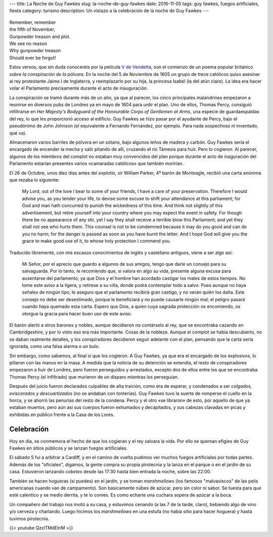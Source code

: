 ---
title: La Noche de Guy Fawkes
slug: la-noche-de-guy-fawkes
date: 2016-11-05
tags: guy fawkes, fuegos artificiales, fiesta
category: turismo
description: Un vistazo a la celebración de la noche de Guy Fawkes
---


.. figure:: /images/guy-fawkes-mask.png
   :width: 75%
   :align: center

| Remember, remember
| the fifth of November,
| Gunpowder treason and plot.
| We see no reason
| Why gunpowder treason
| Should ever be forgot!

.. TEASER_END

Estos versos, que sin duda conoceréis por la película `V de
Vendetta`_, son el comienzo de un poema popular británico sobre *la
conspiración de la pólvora*. En la noche del 5 de Noviembre de 1605 un
grupo de trece católicos quiso asesinar al rey protestante Jaime I de
Inglaterra, y reemplazarlo por su hija, la princesa Isabel (la del
atún claro). La idea era hacer volar el Parlamento precisamente
durante el acto de inauguración.

.. _V de Vendetta: http://www.imdb.com/title/tt0434409/

La conspiración se tramó durante más de un año, ya que al parecer, los
cinco principales malandrines empezaron a reunirse en diversos pubs de
Londres ya en mayo de 1604 para urdir el plan. Uno de ellos, Thomas
Percy, consiguió infiltrarse en *Her Majesty's Bodyguard of the
Honourable Corps of Gentlemen at Arms*, una especie de guardaespaldas
del rey, lo que les proporcionó acceso al edificio. Guy Fawkes se hizo
pasar por el ayudante de Percy, bajo el pseudónimo de John Johnson (el
equivalente a Fernando Fernández, por ejemplo. Para nada sospechoso ni
inventado, qué va).

Almacenaron varios barriles de pólvora en un sótano, bajo algunos
leños de madera y carbón. Guy Fawkes sería el encargado de encender la
mecha y salir pitando de allí, cruzando el río Támesis para huir. Pero
lo cogieron. Al parecer, algunos de los miembros del complot no
estaban muy convencidos del plan porque durante el acto de inaguración
del Parlamento estarían presentes varios «camaradas católicos» que
también morirían.

El 26 de Octubre, unos diez días antes del *explotío*, sir William
Parker, 4º barón de Monteagle, recibió una carta anónima que rezaba lo
siguiente:

    My Lord, out of the love I bear to some of your friends, I have a
    care of your preservation. Therefore I would advise you, as you
    tender your life, to devise some excuse to shift your attendance
    at this parliament; for God and man hath concurred to punish the
    wickedness of this time. And think not slightly of this
    advertisement, but retire yourself into your country where you may
    expect the event in safety. For though there be no appearance of
    any stir, yet I say they shall receive a terrible blow this
    Parliament; and yet they shall not see who hurts them. This
    counsel is not to be condemned because it may do you good and can
    do you no harm; for the danger is passed as soon as you have burnt
    the letter. And I hope God will give you the grace to make good
    use of it, to whose holy protection I commend you.

Traducido libremente, con mis escasos conocimientos de inglés y
castellano antiguos, viene a ser algo así:

	Mi Señor, por el aprecio que guardo a algunos de sus amigos, tengo
	que darle un consejo para su salvaguarda. Por lo tanto, le
	recomiendo que, si valora en algo su vida, presente alguna excusa
	para ausentarse del parlamento; ya que Dios y el hombre han
	acordado castigar los males de estos tiempos. No tome este aviso a
	la ligera, y retírese a su villa, donde podrá contemplar todo a
	salvo. Pues aunque no haya señales de ningún tipo, le aseguro que
	el parlamento recibirá gran castigo, y no verán quién los
	daña. Este consejo no debe ser desestimado, porque le beneficiará
	y no puede causarle ningún mal; el peligro pasará cuando haya
	quemado esta carta. Espero que Dios, a quien cuya sagrada
	protección os encomiendo, os otorgue la gracia para hacer buen uso
	de este aviso.


El barón alertó a otros barones y nobles, aunque decidieron no
contárselo al rey, que se encontraba cazando en Cambridgeshire, y por
lo visto eso era más importante. Cosas de la nobleza. Aunque el
complot se había descubierto, no se daban realmente detalles, y los
conspiradores decidieron seguir adelante con el plan, pensando que la
carta sería ignorada, como una falsa alarma o un bulo.

Sin embargo, como sabemos, al final sí que los cogieron. A Guy Fawkes,
ya que era el encargado de los explosivos, lo pillaron con las manos
en la masa. A medida que la noticia de su detención se extendía, el
resto de conspiradores empezaron a huir de Londres, pero fueron
perseguidos y arrestados, excepto dos de ellos entre los que se
encontraba Thomas Percy (el infiltrado) que murieron de un disparo
mientras los perseguían.

Después del juicio fueron declarados culpables de alta traición, como
era de esperar, y condenados a ser *colgados, eviscerados y
descuartizados* (no se andaban con tonterías). Guy Fawkes tuvo la
suerte de romperse el cuello en la horca, y se ahorró las penurias del
resto de la condena. Percy y el otro «se libraron» de esto, por
aquello de que ya estaban muertos, pero aún así sus cuerpos fueron
exhumados y decapitados, y sus cabezas clavadas en picas y exhibidas
en público frente a la Casa de los Lores.

Celebración
-----------

Hoy en día, se conmemora el hecho de que los cogieran y el rey salvara
la vida. Por ello se queman efigies de Guy Fawkes en sitios públicos y
se lanzan fuegos artificiales.

El sábado 5 fui a arbitrar a Cardiff, y en el camino de vuelta pudimos
ver muchos fuegos artificiales por todas partes. Además de los
"oficiales", digamos, la gente compra su propia pirotecnia y la lanza
en el parque o en el jardín de su casa. Estuvieron lanzando *cobetes*
desde las 17:30 hasta bien entrada la noche, sobre las 22:00.

También se hacen hogueras (si puedes) en el jardín, y se toman
*marshmellows* (los famosos "malvaviscos" de las pelis americanas
cuando van de campamento). Son básicamente núbes de azúcar, pero sin
color ni sabor. Se tuesta para que esté calentico y se medio derrita,
y te lo comes. Es como echarte una cuchara sopera de azúcar a la boca.

Un compañero del trabajo nos invitó a su casa, y estuvimos cenando (a
las 7 de la tarde, claro), bebiendo algo de vino y/o cerveza y
charlando. Luego hicimos los *marshmellows* en una estufa (no había
sitio para hacer hoguera) y hasta tuvimos pirotecnia.

{{< youtube QzclTMdElnM >}}
